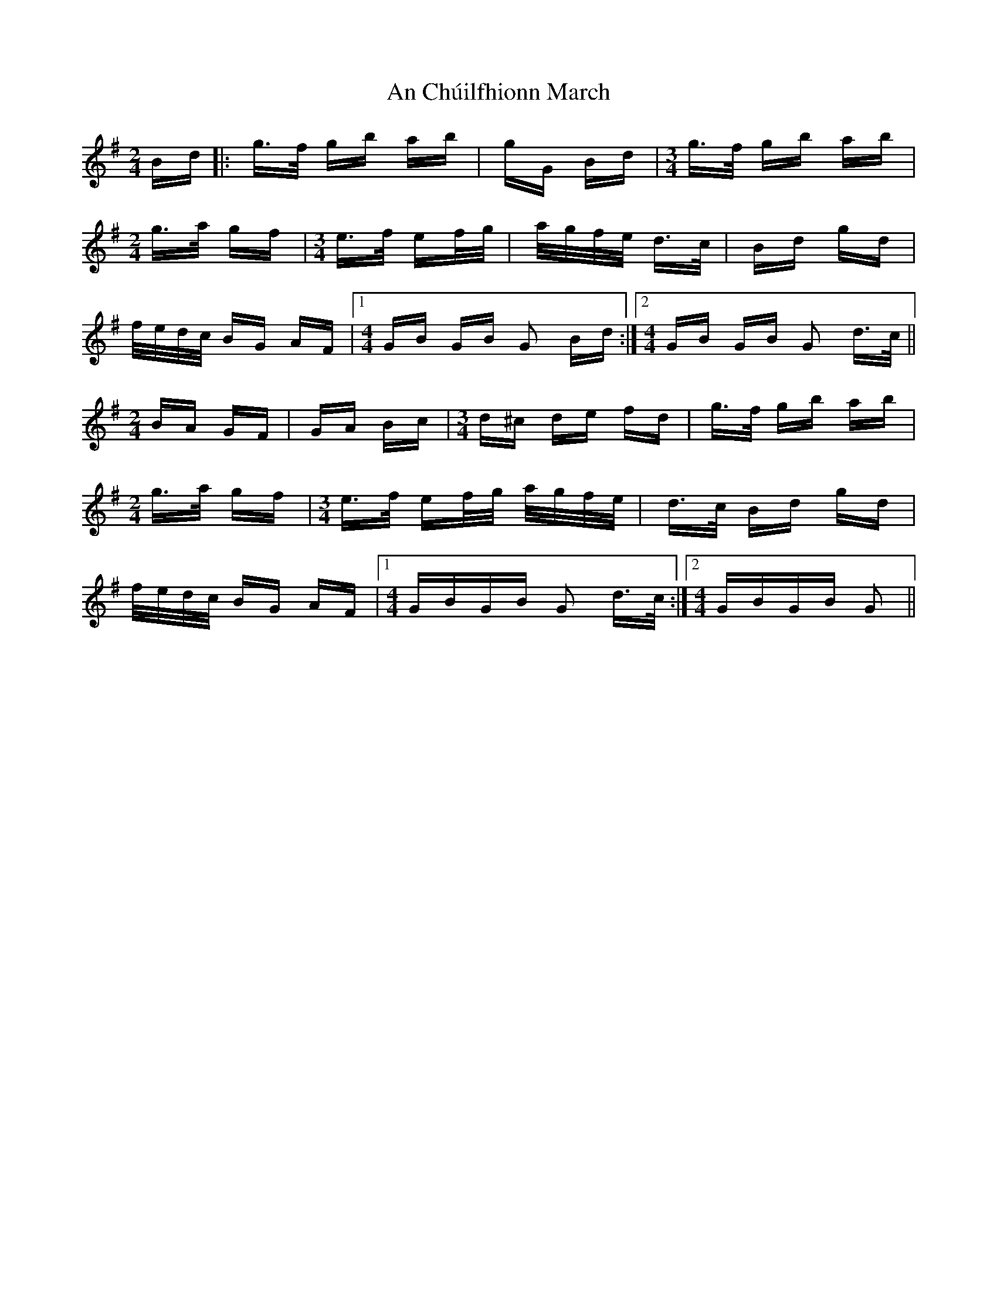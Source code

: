 X: 1168
T: An Chúilfhionn March
R: polka
M: 2/4
K: Gmajor
Bd|:g>f gb ab|gG Bd|[M:3/4]g>f gb ab|
M:2/4
g>a gf|[M:3/4]e>f ef/g/|a/g/f/e/ d>c|Bd gd|
f/e/d/c/ BG AF|1 [M:4/4] GB GB G2 Bd:|2 [M:4/4]GB GB G2 d>c||
M:2/4
BA GF|GA Bc|[M:3/4]d^c de fd|g>f gb ab|
M:2/4
g>a gf|[M:3/4]e>f ef/g/ a/g/f/e/|d>c Bd gd|
f/e/d/c/ BG AF|1 [M:4/4]GBGB G2 d>c:|2 [M:4/4]GBGB G2||

